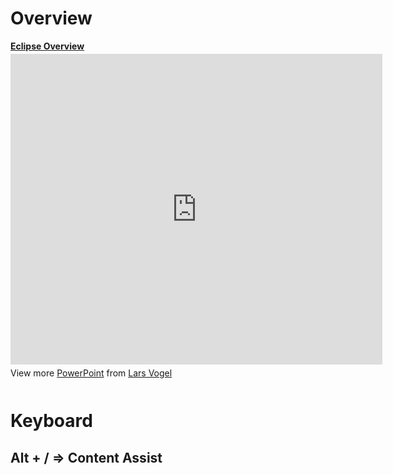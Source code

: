 * Overview

#+BEGIN_HTML
<div style="width:595px" id="__ss_3905445"> <strong style="display:block;margin:12px 0 4px"><a href="http://www.slideshare.net/LarsVogel/eclipse-overview" title="Eclipse Overview " target="_blank">Eclipse Overview </a></strong> <iframe src="http://www.slideshare.net/slideshow/embed_code/3905445?rel=0" width="595" height="497" frameborder="0" marginwidth="0" marginheight="0" scrolling="no"></iframe> <div style="padding:5px 0 12px"> View more <a href="http://www.slideshare.net/thecroaker/death-by-powerpoint" target="_blank">PowerPoint</a> from <a href="http://www.slideshare.net/LarsVogel" target="_blank">Lars Vogel</a> </div> </div>
#+END_HTML

* Keyboard
** Alt + / => Content Assist
